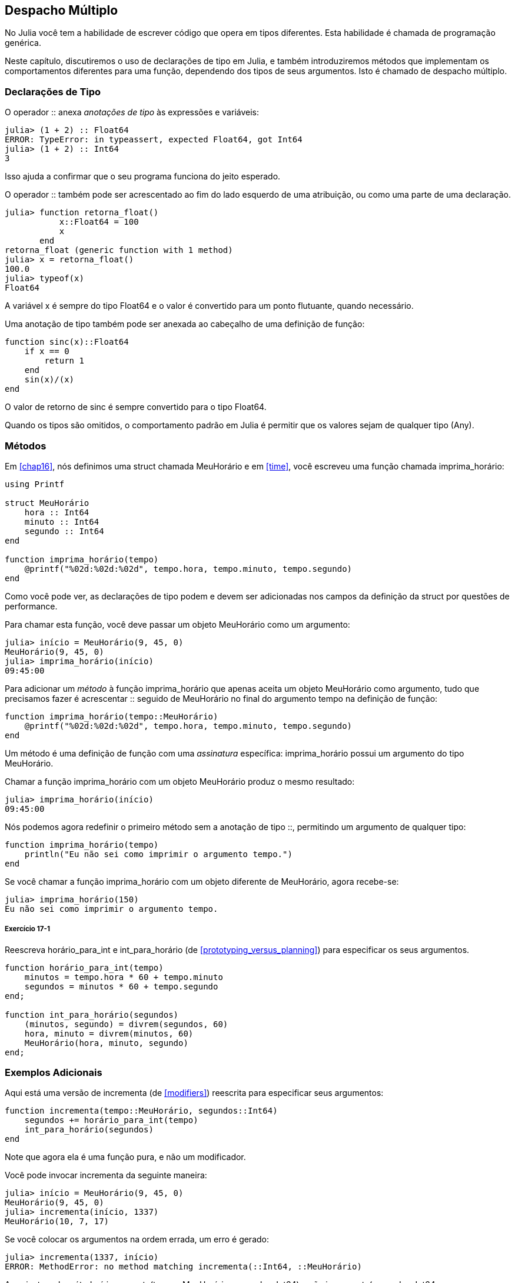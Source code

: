 [[chap17]]
== Despacho Múltiplo

No Julia você tem a habilidade de escrever código que opera em tipos diferentes. Esta habilidade é chamada de programação genérica.

Neste capítulo, discutiremos o uso de declarações de tipo em Julia, e também introduziremos métodos que implementam os comportamentos diferentes para uma função, dependendo dos tipos de seus argumentos. Isto é chamado de despacho múltiplo.


=== Declarações de Tipo

O operador +::+ anexa _anotações de tipo_ às expressões e variáveis:
(((TypeError)))((("error", "Core", "TypeError", see="TypeError")))

[source,@julia-repl-test]
----
julia> (1 + 2) :: Float64
ERROR: TypeError: in typeassert, expected Float64, got Int64
julia> (1 + 2) :: Int64
3
----

Isso ajuda a confirmar que o seu programa funciona do jeito esperado.

O operador +::+ também pode ser acrescentado ao fim do lado esquerdo de uma atribuição, ou como uma parte de uma declaração.
(((retorna_float)))((("função", "definido pelo programador", "retorna_float", see="retorna_float")))

[source,@julia-repl-test]
----
julia> function retorna_float()
           x::Float64 = 100
           x
       end
retorna_float (generic function with 1 method)
julia> x = retorna_float()
100.0
julia> typeof(x)
Float64
----

A variável +x+ é sempre do tipo +Float64+ e o valor é convertido para um ponto flutuante, quando necessário.

Uma anotação de tipo também pode ser anexada ao cabeçalho de uma definição de função:
(((sinc)))((("função", "definido pelo programador", "sinc", see="sinc")))

[source,@julia-setup]
----
function sinc(x)::Float64
    if x == 0
        return 1
    end
    sin(x)/(x)
end
----

O valor de retorno de +sinc+ é sempre convertido para o tipo +Float64+.

Quando os tipos são omitidos, o comportamento padrão em Julia é permitir que os valores sejam de qualquer tipo (+Any+).
(((Any)))


=== Métodos

Em <<chap16>>, nós definimos uma struct chamada +MeuHorário+ e em <<time>>, você escreveu uma função chamada +imprima_horário+:
(((MeuHorário)))(((imprima_horário)))

[source,@julia-setup chap17a]
----
using Printf

struct MeuHorário
    hora :: Int64
    minuto :: Int64
    segundo :: Int64
end

function imprima_horário(tempo)
    @printf("%02d:%02d:%02d", tempo.hora, tempo.minuto, tempo.segundo)
end
----

Como você pode ver, as declarações de tipo podem e devem ser adicionadas nos campos da definição da struct por questões de performance.

Para chamar esta função, você deve passar um objeto +MeuHorário+ como um argumento:

[source,@julia-repl-test chap17a]
----
julia> início = MeuHorário(9, 45, 0)
MeuHorário(9, 45, 0)
julia> imprima_horário(início)
09:45:00
----

Para adicionar um _método_ à função +imprima_horário+ que apenas aceita um objeto +MeuHorário+ como argumento, tudo que precisamos fazer é acrescentar +::+ seguido de +MeuHorário+ no final do argumento +tempo+ na definição de função:
(((método)))

[source,@julia-setup chap17a]
----
function imprima_horário(tempo::MeuHorário)
    @printf("%02d:%02d:%02d", tempo.hora, tempo.minuto, tempo.segundo)
end
----

Um método é uma definição de função com uma _assinatura_ específica: +imprima_horário+ possui um argumento do tipo +MeuHorário+.
(((assinatura)))

Chamar a função +imprima_horário+ com um objeto +MeuHorário+ produz o mesmo resultado:

[source,@julia-repl-test chap17a]
----
julia> imprima_horário(início)
09:45:00
----

Nós podemos agora redefinir o primeiro método sem a anotação de tipo +::+, permitindo um argumento de qualquer tipo:

[source,@julia-setup chap17a]
----
function imprima_horário(tempo)
    println("Eu não sei como imprimir o argumento tempo.")
end
----

Se você chamar a função +imprima_horário+ com um objeto diferente de +MeuHorário+, agora recebe-se:

[source,@julia-repl-test chap17a]
----
julia> imprima_horário(150)
Eu não sei como imprimir o argumento tempo.
----

===== Exercício 17-1

Reescreva +horário_para_int+ e +int_para_horário+ (de <<prototyping_versus_planning>>) para especificar os seus argumentos.
(((horário_para_int)))(((int_para_horário)))


[source,@julia-eval chap17a]
----
function horário_para_int(tempo)
    minutos = tempo.hora * 60 + tempo.minuto
    segundos = minutos * 60 + tempo.segundo
end;

function int_para_horário(segundos)
    (minutos, segundo) = divrem(segundos, 60)
    hora, minuto = divrem(minutos, 60)
    MeuHorário(hora, minuto, segundo)
end;
----

=== Exemplos Adicionais

Aqui está uma versão de +incrementa+ (de <<modifiers>>) reescrita para especificar seus argumentos:
(((incrementa)))

[source,@julia-setup chap17a]
----
function incrementa(tempo::MeuHorário, segundos::Int64)
    segundos += horário_para_int(tempo)
    int_para_horário(segundos)
end
----

Note que agora ela é uma função pura, e não um modificador.

Você pode invocar incrementa da seguinte maneira:

[source,@julia-repl-test chap17a]
----
julia> início = MeuHorário(9, 45, 0)
MeuHorário(9, 45, 0)
julia> incrementa(início, 1337)
MeuHorário(10, 7, 17)
----

Se você colocar os argumentos na ordem errada, um erro é gerado:
(((MethodError)))

[source,@julia-repl-test chap17a]
----
julia> incrementa(1337, início)
ERROR: MethodError: no method matching incrementa(::Int64, ::MeuHorário)
----

A assinatura do método é +incrementa(tempo::MeuHorário, segundos::Int64)+ e não +incrementa(segundos::Int64, tempo::MeuHorário)+.

Reescrever +é_depois+ para operar somente com objetos +MeuHorário+ é fácil:
(((é_depois)))

[source,@julia-setup chap17a]
----
function é_depois(t1::MeuHorário, t2::MeuHorário)
    (t1.hora, t1.minuto, t1.segundo) > (t2.hora, t2.minuto, t2.segundo)
end
----

Aliás, os argumentos opcionais são implementados como sintaxe para as múltiplas definições do método. Por exemplo, essa definição:

[source,@julia-setup]
----
function f(a=1, b=2)
    a + 2b
end
----

é equivalente aos seguintes três métodos:

[source,@julia-setup]
----
f(a, b) = a + 2b
f(a) = f(a, 2)
f() = f(1, 2)
----

Estas expressões são definições de método válidas em Julia. E é uma notação mais enxuta para definir funções/métodos.

[[constructor]]
=== Construtores

Um _construtor_ é uma função especial chamada para criar um objeto. Os métodos construtores padrões de +MeuHorário+ têm a seguinte assinatura:
(((construtor)))

[source,julia]
----
MeuHorário(hora, minuto, segundo)
MeuHorário(hora::Int64, minuto::Int64, segundo::Int64)
----

Nós podemos também adicionar os nossos próprios métodos _construtores externos_:
(((construtor externo)))((("construtor", "externo", see="construtor externo")))

[source,@julia-setup chap17a]
----
function MeuHorário(tempo::MeuHorário)
    MeuHorário(tempo.hora, tempo.minuto, tempo.segundo)
end
----

Esse método é chamado de _construtor cópia_ pois o novo objeto +MeuHorário+ é uma cópia do seu argumento.
(((construtor cópia)))((("construtor", "cópia", see="construtor cópia")))

Para impor as invariantes, nós precisamos de métodos _construtores internos_:
(((construtor interno)))((("construtor", "interno", see="construtor interno")))

[source,@julia-setup chap17b]
----
struct MeuHorário
    hora :: Int64
    minuto :: Int64
    segundo :: Int64
    function MeuHorário(hora::Int64=0, minuto::Int64=0, segundo::Int64=0)
        @assert(0 ≤ minuto < 60, "Minuto não está entre 0 e 60.")
        @assert(0 ≤ segundo < 60, "Segundo não está entre 0 e 60.")
        new(hora, minuto, segundo)
    end
end
----

A struct +MeuHorário+ agora tem 4 métodos construtores internos:

[source,julia]
----
MeuHorário()
MeuHorário(hora::Int64)
MeuHorário(hora::Int64, minuto::Int64)
MeuHorário(hora::Int64, minuto::Int64, segundo::Int64)
----

Um método construtor interno é sempre definido dentro do bloco de uma declaração de tipo e tem acesso a uma função especial chamada +new+ que cria os objetos de um novo tipo declarado.

[WARNING]
====
O construtor padrão não é disponibilizado se qualquer construtor interno for definido. Você deve escrever explicitamente todos os construtores internos de que você precisa.
====

Um segundo método sem argumentos da função local +new+ existe:
(((new)))((("função", "Base", "new", see="new")))

[source,@julia-setup chap17c]
----
mutable struct MeuHorário
    hora :: Int
    minuto :: Int
    segundo :: Int
    function MeuHorário(hora::Int64=0, minuto::Int64=0, segundo::Int64=0)
        @assert(0 ≤ minuto < 60, "Minuto está entre 0 e 60.")
        @assert(0 ≤ segundo < 60, "Segundo está entre 0 e 60.")
        tempo = new()
        tempo.hora = hora
        tempo.minuto = minuto
        tempo.segundo = segundo
        tempo
    end
end
----

Isso permite a criação das estruturas de dados recorrentes, isto é, uma struct no qual um dos campos é a própria struct. Neste caso, a struct precisa ser mutável pois os seus campos são modificados após serem instanciados.
(((estruturas de dados recorrentes)))


=== +show+

+show+ é uma função especial que retorna uma representação de string de um objeto. Por exemplo, aqui está um método +show+ para os objetos +MeuHorário+:
(((show)))

[source,@julia-setup chap17b]
----
using Printf

function Base.show(io::IO, tempo::MeuHorário)
    @printf(io, "%02d:%02d:%02d", tempo.hora, tempo.minuto, tempo.segundo)
end
----

O prefixo +Base+ é necessário pois nós queremos adicionar um novo método à função +Base.show+.

Quando você imprime um objeto, o Julia invoca a função +show+:

[source,@julia-repl-test chap17b]
----
julia> tempo = MeuHorário(9, 45)
09:45:00
----

Quando eu crio um novo tipo composto, eu quase sempre começo criando um construtor externo, que facilita a instanciação dos objetos, e +show+, que é útil para a depuração.

===== Exercício 17-2

Escreva um método construtor externo para a classe +Ponto+ que recebe +x+ e +y+ como parâmetros adicionais e que são atribuídos aos campos correspondentes.
(((Ponto)))


[source,@julia-eval chap17b]
----
function horário_para_int(tempo::MeuHorário)
    minutos = tempo.hora * 60 + tempo.minuto
    segundos = minutos * 60 + tempo.segundo
end;

function int_para_horário(segundos::Int64)
    (minutos, segundo) = divrem(segundos, 60)
    hora, minuto = divrem(minutos, 60)
    MeuHorário(hora, minuto, segundo)
end;

function incrementa(tempo::MeuHorário, segundos::Int64)
    segundos += horário_para_int(tempo)
    int_para_horário(segundos)
end;
----

=== Sobrecarga de Operador

Ao definir métodos para os operadores, você pode especificar o comportamento dos operadores em tipos definidos pelo programador. Por exemplo, ao definir um método chamado +pass:[+]+ com dois argumentos +MeuHorário+, você pode usar o operador +pass:[+]+ em objetos +MeuHorário+.

A definição deve se parecer com algo como:

[source,@julia-setup chap17b]
----
import Base.+

function +(t1::MeuHorário, t2::MeuHorário)
    segundos = horário_para_int(t1) + horário_para_int(t2)
    int_para_horário(segundos)
end
----

A declaração import adiciona o operador +pass:[+]+ ao escopo local para que os métodos possam ser adicionados.

E você poderia usá-lo como:


[source,@julia-repl-test chap17b]
----
julia> início = MeuHorário(9, 45)
09:45:00
julia> duração = MeuHorário(1, 35, 0)
01:35:00
julia> início + duração
11:20:00
----

Quando você aplica o operador +pass:[+]+ aos objetos +MeuHorário+, o Julia invoca o novo método adicionado. Quando o REPL mostra o resultado, o Julia invoca +show+. Então muita coisa acontece por trás das cortinas!

Adicionar ao comportamento de um operador para que funcione com tipos definidos pelo programador é chamado de _sobrecarga de operador_.
(((sobrecarga de operador)))


=== Despacho Múltiplo

Na seção anterior, nós adicionamos dois objetos +MeuHorário+, mas você também pode adicionar um inteiro ao objeto +MeuHorário+:

[source,@julia-setup chap17b]
----
function +(tempo::MeuHorário, segundos::Int64)
    incrementa(tempo, segundos)
end
----

Aqui está um exemplo que usa o operador +pass:[+]+ com um objeto +MeuHorário+ e um inteiro:

[source,@julia-repl-test chap17b]
----
julia> início = MeuHorário(9, 45)
09:45:00
julia> início + 1337
10:07:17
----

Adição é um operador comutativo, por isso temos que adicionar outro método.

[source,@julia-setup chap17b]
----
function +(segundos::Int64, tempo::MeuHorário)
  tempo + segundos
end
----

E nós obtemos o mesmo resultado:

[source,@julia-repl-test chap17b]
----
julia> 1337 + início
10:07:17
----

A escolha de qual método executar quando a função é aplicada é chamada de _despacho_. O Julia permite que o processo de despacho escolha qual método de uma função chamar baseado no número de argumentos dados, e nos tipos de todos os argumentos da função. Usar todos os argumentos de uma função para escolher qual método deve ser invocado é conhecido como _despacho múltiplo_.
(((despacho)))(((despacho múltiplo)))

===== Exercício 17-3

Escreva métodos +pass:[+]+ para os objetos ponto:

* Se ambos operandos são objetos ponto, o método deve retornar um novo objeto ponto cuja coordenada +x+ é a soma das coordenadas +x+ dos operandos, e deve proceder da mesma forma para as coordenadas +y+.

* Se o primeiro ou o segundo operando é uma tupla, o método deve somar o primeiro elemento da tupla à coordenada +x+ e o segundo elemento à coordenada +y+, e retornar um novo objeto ponto com o resultado.


=== Programação Genérica

O despacho múltiplo é útil quando é necessário, apesar de (felizmente) ele não ser sempre necessário. Muitas vezes você pode evitá-lo escrevendo funções que funcionam corretamente para os argumentos com os tipos diferentes.

Muitas das funções que nós escrevemos para as strings também funcionam para os outros tipos de sequência. Por exemplo, em <<dictionary_collection_counters>> nós usamos +histograma+ para contar o número de vezes de cada letra que aparece em uma palavra.
(((histograma)))

[source,@julia-setup chap17]
----
function histograma(s)
    d = Dict()
    for c in s
        if c ∉ keys(d)
            d[c] = 1
        else
            d[c] += 1
        end
    end
    d
end
----

Esta função também funciona para as listas, as tuplas, e até mesmo os dicionários, contanto que para os elementos de +s+ exista uma função hash, para que eles possam ser usados como chaves em +d+.

[source,@julia-repl-test chap17]
----
julia> t = ("presunto", "ovo", "presunto", "presunto", "bacon", "presunto")
("presunto", "ovo", "presunto", "presunto", "bacon", "presunto")
julia> histograma(t)
Dict{Any,Any} with 3 entries:
  "bacon"     => 1
  "presunto"  => 4
  "ovo"       => 1
----

Funções que funcionam com vários tipos são chamadas de _polimórficas_. Polimorfismo pode facilitar o reuso de código.
(((polimórfica)))

Por exemplo, a função embutida +sum+, que soma os elementos de uma sequência, funciona contanto que os elementos da sequência possam realizar a adição.
(((sum)))

Já que um método +pass:[+]+ é fornecido para os objetos +MeuHorário+, eles funcionam com +sum+:

[source,@julia-repl-test chap17b]
----
julia> t1 = MeuHorário(1, 7, 2)
01:07:02
julia> t2 = MeuHorário(1, 5, 8)
01:05:08
julia> t3 = MeuHorário(1, 5, 0)
01:05:00
julia> sum((t1, t2, t3))
03:17:10
----

Em geral, se todos as operações dentro da função funcionam com um dado tipo, a função funciona com qualquer tipo.

O melhor tipo de polimorfismo é o tipo não intencional, no qual se descobre que uma função que você escreveu pode ser aplicada a um tipo que você nunca planejou.
(((polimorfismo)))


=== Interface e Implementação

Um dos objetivos do despacho múltiplo é facilitar a manutenção do software, o que significa que você pode manter o programa funcionando quando as outras partes do sistema mudam, e modificar o programa para cumprir novos requisitos.

Um princípio de design que ajuda alcançar esse objetivo é manter as interfaces separadas das implementações. Isto significa que os métodos que possuem os argumentos denotados com um tipo não devem depender de como os campos daquele tipo são representados.
(((interface)))(((implementação)))

Por exemplo, neste capítulo nós desenvolvemos uma struct que representa um horário do dia. E os métodos que possuem argumentos indicados com este tipo incluem +horário_para_int+, +é_depois+ e +pass:[+]+.

Nós poderíamos implementar estes métodos de muitas maneiras. Os detalhes da implementação dependem de como representamos +MeuHorário+. Neste capítulo, os campos de um objeto +MeuHorário+ são +hora+, +minuto+ e +segundo+.

Como uma alternativa, nós poderiamos substituir estes campos com um único inteiro representando o número de segundos a partir da meia-noite. Esta implementação faria com que algumas funções, como +é_depois, sejam mais facéis de escrever, mas também faz com que outras funções sejam mais dificéis.

Depois de configurar um novo tipo, você pode descobrir uma implementação melhor. Se outras partes do programas estão usando o seu tipo, pode ser que mudar a interface consuma muito tempo e esteja sujeita a erros.

Mas se você tivesse projetado a interface com cuidado, pode-se mudar a implementação sem mudar a interface, o que significa que outras partes do programa não precisam ser alteradas.


=== Depuração

Chamar uma função com os argumentos corretos pode ser difícil quando mais de um método para a função é específicada. O Julia permite examinar as assinaturas dos métodos de uma função.

Para saber quais os métodos disponíveis para uma dada função, você pode usar a função +methods+:
(((methods)))(((depuração)))

[source,jlcon]
----
julia> methods(imprima_horário)
# 2 methods for generic function "imprima_horário":
[1] imprima_horário(tempo::MeuHorário) in Main at REPL[3]:2
[2] imprima_horário(tempo) in Main at REPL[4]:2
----

Neste exemplo, a função +imprima_horário+ tem 2 métodos: um com o argumento +MeuHorário+ e um com o argumento +Any+.


=== Glossário

anotação de tipo::
O operador +::+ seguido por um tipo indicando que a expressão ou variável é daquele tipo.
(((anotação de tipo)))

método::
Uma definição de um possível comportamento para uma função.
(((método)))

despacho::
A escolha de qual método executar quando uma função é executada.
(((despacho)))

assinatura::
O número e tipo dos argumentos de um método permitindo o despacho escolher o método mais específico de uma função durante uma chamada da função.
(((assinatura)))

construtor externo::
Um construtor definido fora da definição de tipo para indicar os métodos convenientes para a criação de um objeto.
(((construtor externo)))

construtor interno::
Um construtor definido dentro da definição de tipo para impor as invariantes ou para construir os objetos que referem a si mesmos.
(((construtor interno)))

construtor padrão::
Um construtor interno que está disponível quando nenhum construtor interno definido pelo programador é fornecido.
(((construtor padrão)))

construtor cópia::
Um método construtor externo de um tipo que tem como único argumento um objeto daquele tipo. Ele cria um novo objeto que é uma cópia do seu argumento.
(((construtor cópia)))

sobrecarga de operador::
Adicionar a um comportamento de um operador como +pass:[+]+ para que funcione com um tipo definido pelo programador.
(((sobrecarga de operador)))

despacho múltiplo::
Despacho baseado em todos os argumentos de uma função.
(((despacho múltiplo)))

programação genérica::
Escrever código que pode funcionar com mais de um tipo.
(((programação genérica)))


=== Exercícios

[[ex17-1]]
===== Exercício 17-4

Mude os campos de +MeuHorário+ para ter apenas um único campo representando os segundos passados após a meia-noite. Em seguida modifique os métodos definidos neste capítulo para funcionar com a nova implementação.

[[ex17-2]]
===== Exercício 17-5

Escreva uma definição para um tipo chamado +Canguru+ com um campo chamado +conteúdo_bolso+ do tipo +Array+ e os seguintes métodos:
(((Canguru)))((("tipo", "definido pelo programador", "Canguru", see="Canguru")))

* Um construtor que inicializa +conteúdo_bolso+ com uma lista vazia.

* Um método chamado +coloca_no_bolso+ que recebe um objeto +Canguru+ e um objeto de qualquer tipo e adiciona-o a +conteúdo_bolso+.
(((coloca_no_bolso)))((("função", "definido pelo programador", "coloca_no_bolso", see="coloca_no_bolso")))

* Um método +show+ que retorna uma representação string de um objeto +Canguru+ e o conteúdo do bolso.
(((show)))

Teste seu código criando dois objetos +Canguru+, atribuindo-os a variáveis chamadas +cangu+ e +ru+, e em seguida adicionando +ru+ ao conteúdo do bolso de +cangu+.
